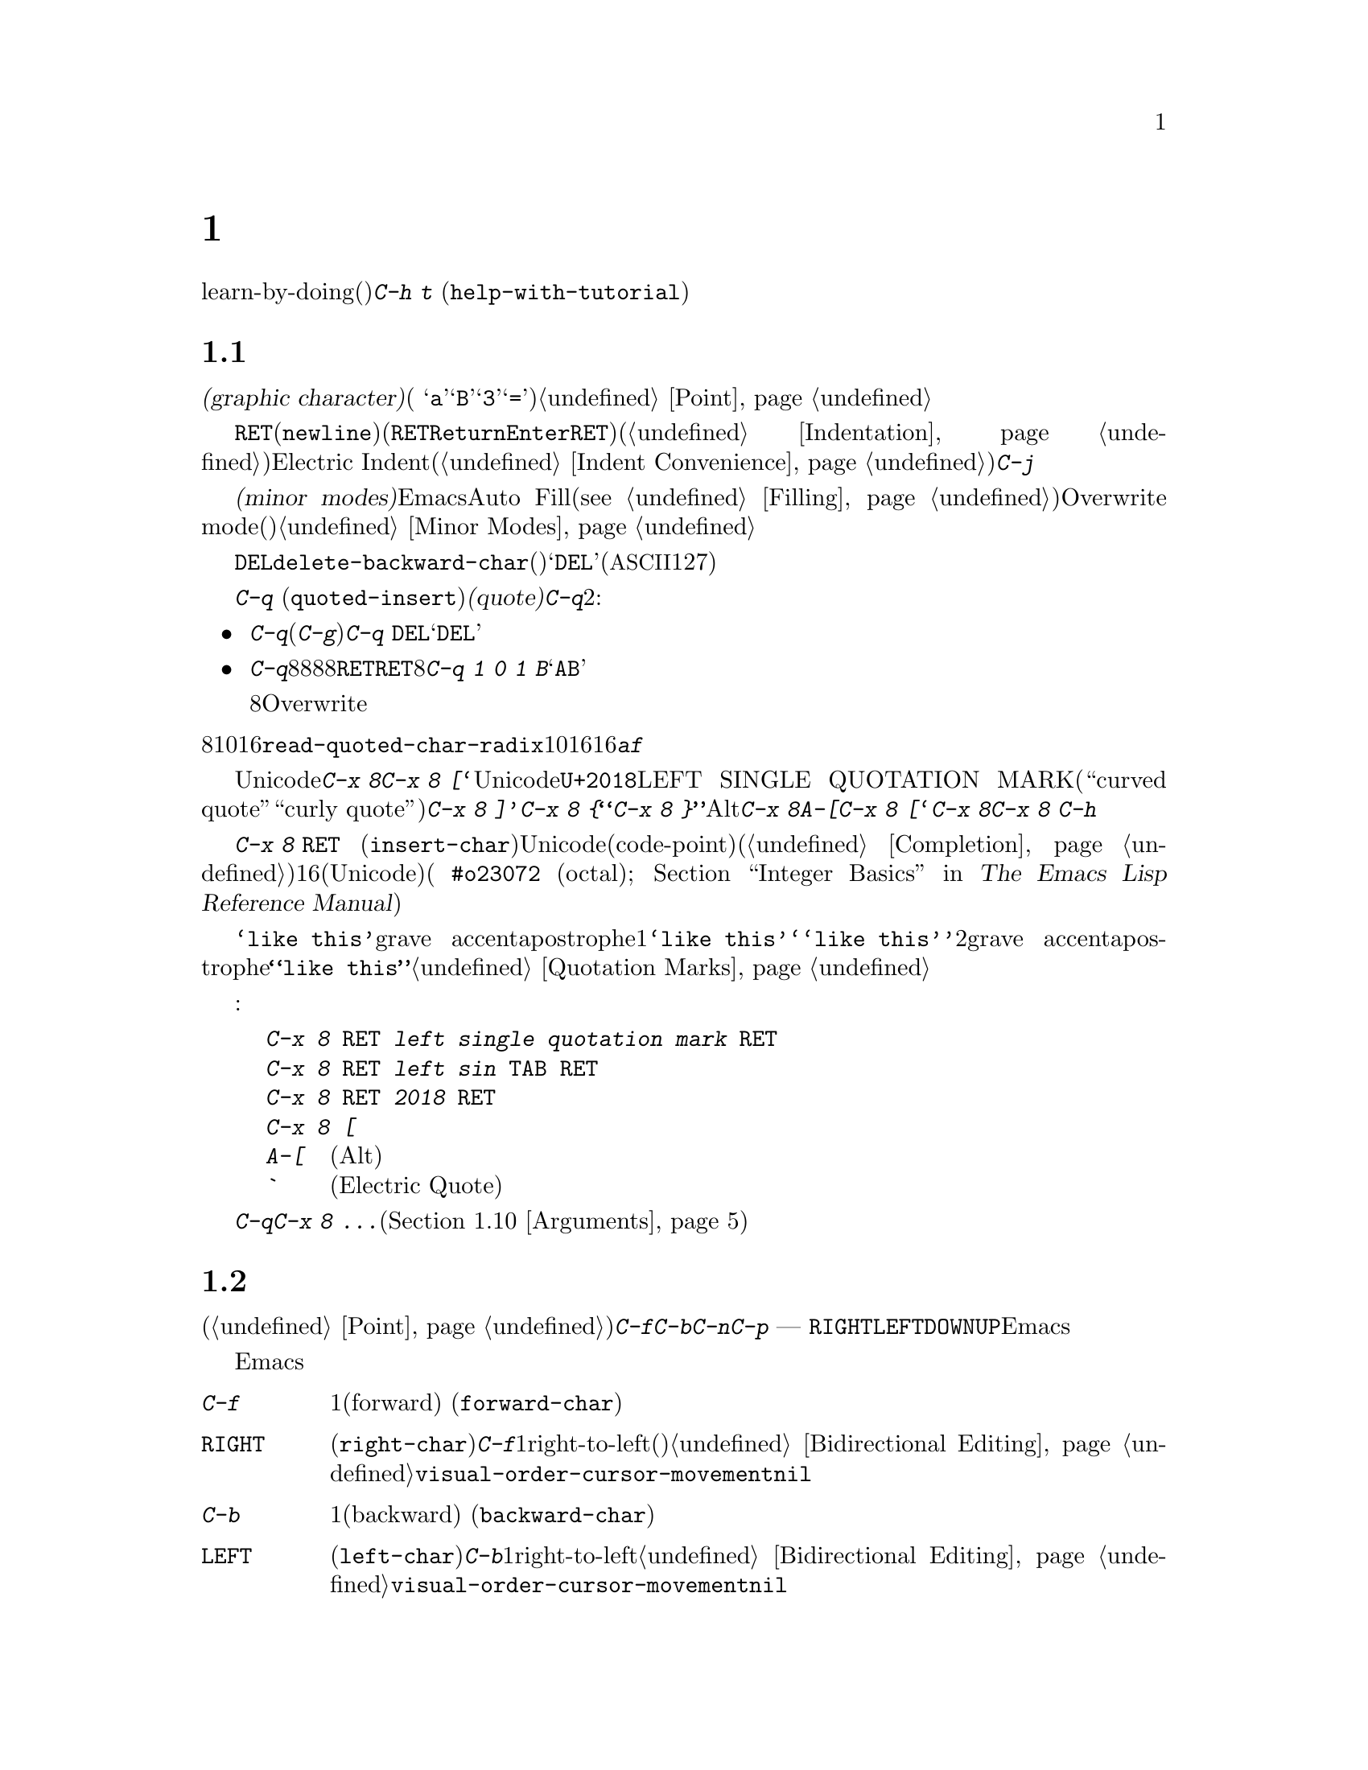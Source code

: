 @c ===========================================================================
@c
@c This file was generated with po4a. Translate the source file.
@c
@c ===========================================================================
@c -*- coding: utf-8 -*-
@c This is part of the Emacs manual.
@c Copyright (C) 1985-1987, 1993-1995, 1997, 2000-2017 Free Software
@c Foundation, Inc.
@c See file emacs.texi for copying conditions.
@node Basic
@chapter 基本的な編集コマンド

@kindex C-h t
@findex help-with-tutorial
  ここではテキストの入力、修正、ファイルへの保存といった基本操作について説明します。これらに接するのが初めてなら、learn-by-doing(行ってみることで学ぶ)形式のチュートリアルをやってみることを提案します。チュートリアルを行うには@kbd{C-h
t} (@code{help-with-tutorial})とタイプしてください。

@menu


* Inserting Text::           単純に入力してテキストを挿入する。
* Moving Point::             何か修正したい場所にカーソルを移動する。
* Erasing::                  テキストの削除とkill。
* Basic Undo::               テキストの最近の変更を取り消す。
* Files: Basic Files.        ファイルの読み込み、作成、保存。
* Help: Basic Help.          文字が何を行うか尋ねる。
* Blank Lines::              空行の作成と削除
* Continuation Lines::       Emacsがスクリーンに収まりきれない行を表示する方法。
* Position Info::            ポイントのある場所の行と列は何か?
* Arguments::                コマンドをN回繰り返すための数引数。
* Repeating::                素早く前のコマンドを繰り返す。
@end menu

@node Inserting Text
@section テキストの挿入

@cindex insertion
@cindex graphic characters
  普通の@dfn{グラフィック文字(graphic character)}(例
@samp{a}、@samp{B}、@samp{3}、@samp{=})は、対応するキーをタイプして挿入することができます。これによりバッファーのポイント位置に文字が追加されます。挿入によりポイントは前方に移動するので、ポイントは挿入された文字の直後になります。@ref{Point}を参照してください。

@kindex RET
@kindex C-j
@cindex newline
@c @findex electric-indent-just-newline
  行を終了して新しい行を開始するには@key{RET}(@code{newline})を入力します(キーボードで@key{RET}キーは、@key{Return}や@key{Enter}というラベルがついているかもしれませんが、このマニュアルでは@key{RET}と呼ぶことにします)。このコマンドは改行文字をバッファーに挿入してから、メジャーモードに基づきインデント(@ref{Indentation}を参照してください)を行います。ポイントが行末にある場合には、新しく空行を作成してから新しい行をインデントします。もしポイントが行の途中にある場合、行はその位置で分割されます。自動インデントをオフにするには、Electric
Indentモード(@ref{Indent
Convenience}を参照してください)を無効にするか、自動インデントを行わず改行だけを挿入する@kbd{C-j}を入力します。

  マニュアルの後ろで説明しますが、@dfn{マイナーモード(minor
modes)}を利用することにより、Emacsが挿入を処理する方法を変更できます。たとえばAuto
Fillモードというマイナーモードは行が長くなりすぎたとき自動的に行を分割します(@pxref{Filling})。Overwrite
modeというマイナーモードは、既存の文字を右方に押しやるかわりに、既存の文字を置き換え(上書き)ます。@ref{Minor
Modes}を参照してください。

@cindex quoting
@kindex C-q
@findex quoted-insert
  対応するキーを押して挿入できるのはグラフィック文字だけです。他のキーは編集コマンドとして動作し、文字自体の挿入はしません。たとえば、デフォルトでは@key{DEL}は、コマンド@code{delete-backward-char}を実行します(違うコマンドにバインドされているモードもあります)。このキーはリテラルの@samp{DEL}(@acronym{ASCII}の文字コード127)を入力する訳ではありません。

  非グラフィック文字や、キーボードがサポートしていない文字を挿入するには、最初に@kbd{C-q}
(@code{quoted-insert})で文字を@dfn{クォート(quote)}します。@kbd{C-q}の使い方は2つあります:

@itemize @bullet
@item
@kbd{C-q}に続けて非グラフィック文字(@kbd{C-g}でさえも)をタイプすると、その文字が挿入されます。たとえば@kbd{C-q
@key{DEL}}は、リテラルの@samp{DEL}文字を挿入します。

@item
@kbd{C-q}に続けて8進文字のシーケンスを入力すると、8進の文字コードに対応する文字が挿入されます。任意の8進数字を使うことができます。非8進数字により入力は終了します。もし終了文字が@key{RET}の場合、@key{RET}は入力の終了だけに用いられます。他の非8進文字は入力を終了させてから、通常の入力として扱われます。つまり@kbd{C-q
1 0 1 B}は@samp{AB}を挿入します。

8進数字での入力は、通常の非バイナリーのOverwriteモードでは無効になっています。それにより上書きすることなく数字を挿入する便利な方法が提供されます。
@end itemize

@vindex read-quoted-char-radix
@noindent
8進のかわりに10進や16進を使うには、変数@code{read-quoted-char-radix}に、10や16をセットします。もし基数が16の場合、@kbd{a}から@kbd{f}は文字コードの一部として扱われます。大文字小文字は区別されません。

@findex insert-char
@kindex C-x 8
@cindex Unicode characters, inserting
@cindex insert Unicode character
@cindex characters, inserting by name or code-point
@cindex curly quotes
@cindex curved quotes
  数は多くありませんが、一般的なUnicode文字は、@kbd{C-x 8}で始まるコマンドを通じて挿入できます。たとえば@kbd{C-x 8
[}は、『@t{‘}』を挿入します。これはUnicodeコードポイント@code{U+2018}のLEFT SINGLE QUOTATION
MARK(単独の左``curved quote''、または``curly quote''と呼ばれることもあります)を挿入します。同様に、@kbd{C-x
8 ]}は『@t{’}』、@kbd{C-x 8 @{}は『@t{“}』、@kbd{C-x 8
@}}は『@t{”}』を挿入します。また、Altキーも@kbd{C-x 8}と同じように機能します。たとえば@kbd{A-[}は@kbd{C-x 8
[}と同様に、『@t{‘}』を挿入します。どの文字が@kbd{C-x 8}による短縮入力をもつかを確認するには、@kbd{C-x 8
C-h}とタイプしてください。

  かわりにコマンド@kbd{C-x 8 @key{RET}}
(@code{insert-char})を使うこともできます。これはミニバッファーを使って、Unicode名かコードポイント(code-point)の入力を求めます。もし名前を入力する時、コマンドが補完機能を提供します(@ref{Completion}を参照してください)。コードポイントを入力する場合、それは16進(Unicodeの規約による)、または指定した基数の数字(例
@code{#o23072} (octal); @ref{Integer Basics,,, elisp, The Emacs Lisp
Reference Manual}を参照してください)であるべきです。このコマンドは対応する文字をバッファーに挿入します。

  あるコンテキストにおいては、@t{`like this'}のようにクォートにgrave
accentとapostropheを使用した場合、これは1つのクォーテーションマークを使用した形式@t{‘like
this’}のように変換されます。同様に、@t{``like this''}のように2重のgrave
accentとapostropheを使用した場合、これはダブルクォーテーションマークを使用した形式@t{“like
this”}のように変換されます。@ref{Quotation Marks}を参照してください。

  たとえば以下はすべて同じ文字を挿入します:

@example
@kbd{C-x 8 @key{RET} left single quotation mark @key{RET}}
@kbd{C-x 8 @key{RET} left sin @key{TAB} @key{RET}}
@kbd{C-x 8 @key{RET} 2018 @key{RET}}
@kbd{C-x 8 [}
@kbd{A-[}  @r{(Altキーが機能する場合)}
@kbd{`}    @r{(Electric Quoteモードの場合)}
@end example

  @kbd{C-q}または@kbd{C-x 8
...}への数引数は、文字のコピーを何個挿入するかを指定します(@ref{Arguments}を参照してください)。

@node Moving Point
@section ポイント位置の変更

@cindex arrow keys
@cindex moving point
@cindex movement
@cindex cursor motion
@cindex moving the cursor
  文字の挿入以上のことを行うには、ポイントを移動する方法について知る必要があります(@ref{Point}を参照してください)。キーボードのコマンド@kbd{C-f}、@kbd{C-b}、@kbd{C-n}、@kbd{C-p}は、それぞれ右・左・下・上にポイントを移動します。ほとんどのキーボードにある矢印キー
---
@key{RIGHT}、@key{LEFT}、@key{DOWN}、@key{UP}でもポイントを移動できます。しかし多くのEmacsユーザーは矢印キーより、コントロールキーのほうが速いと考えています。なぜなら矢印キーを押すためにそれらが配置されている領域に手を動かす必要があるからです。

  ポイントを移動したい場所でマウスの左ボタンをクリックしてもポイントを移動できます。Emacsは、さらに洗練された方法でポイントを移動する、さまざまなキーボードコマンドを提供します。

@table @kbd

@item C-f
@kindex C-f
@findex forward-char
1文字前方(forward)に移動します (@code{forward-char})。

@item @key{RIGHT}
@kindex RIGHT
@findex right-char
@vindex visual-order-cursor-movement
@cindex cursor, visual-order motion
このコマンド(@code{right-char})は、@kbd{C-f}と同じように振る舞いますが1つ例外があります。もしアラビア語のようにright-to-left(右から左に記述する)な文書を編集する場合、現在のパラグラフが右から左で記述するパラグラフなら、@emph{後方}に移動することになるのです。@ref{Bidirectional
Editing}を参照してください。もし@code{visual-order-cursor-movement}が非@code{nil}の場合、このコマンドは現在のスクリーン位置の右の文字に移動し、前または次のスクリーン行に適切に移動します。これはその場所の双方向コンテキストに依存するので、多くのバッファーのポイントがあいまいになる可能性があることに注意してください。

@item C-b
@kindex C-b
@findex backward-char
1文字後方(backward)に移動します (@code{backward-char})。

@item @key{LEFT}
@kindex LEFT
@findex left-char
このコマンド(@code{left-char})は、@kbd{C-b}と同じように振る舞いますが1つ例外があります。もしアラビア語のようにright-to-leftの文書を編集する場合、現在のパラグラフが右から左で記述するパラグラフなら、@emph{前方}に移動することになるのです。@ref{Bidirectional
Editing}を参照してください。もし@code{visual-order-cursor-movement}が非@code{nil}の場合、このコマンドは現在のスクリーン位置の左の文字に移動し、前または次のスクリーン行に適切に移動します。

@item C-n
@itemx @key{DOWN}
@kindex C-n
@kindex DOWN
@findex next-line
スクリーンに表示された行で1行下に移動します(@code{next-line})。このコマンドは横方向の位置を変更しないよう試みます。そのため行の途中でコマンドを開始すると、次の行の途中に移動することになります。

@item C-p
@itemx @key{UP}
@kindex C-p
@kindex UP
@findex previous-line
スクリーンに表示された行で1行上に移動します(@code{previous-line})。このコマンドは@kbd{C-n}と同様、行内の位置を保ちます。

@item C-a
@itemx @key{Home}
@kindex C-a
@kindex HOME key
@findex move-beginning-of-line
行の先頭に移動します(@code{move-beginning-of-line})。

@item C-e
@itemx @key{End}
@kindex C-e
@kindex END key
@findex move-end-of-line
行の最後に移動します(@code{move-end-of-line})。

@item M-f
@kindex M-f
@findex forward-word
1単語前方に移動します(@code{forward-word})。

@item C-@key{RIGHT}
@itemx M-@key{RIGHT}
@kindex C-RIGHT
@kindex M-RIGHT
@findex right-word
このコマンド(@code{right-word})は@kbd{M-f}と同様に振る舞います。例外は現在のパラグラフがright-to-leftの場合、1語@emph{後方}に移動することになります。@ref{Bidirectional
Editing}を参照してください。

@item M-b
@kindex M-b
@findex backward-word
1単語後方に移動します(@code{backward-word})。

@item C-@key{LEFT}
@itemx M-@key{LEFT}
@kindex C-LEFT
@kindex M-LEFT
@findex left-word
このコマンド(@code{left-word})は@kbd{M-b}と同様に振る舞います。例外は現在のパラグラフがright-to-leftの場合、1語@emph{前方}に移動することになります。@ref{Bidirectional
Editing}を参照してください。

@item M-r
@kindex M-r
@findex move-to-window-line-top-bottom
スクリーン上のテキストを移動させることなく、ポイントの位置をウィンドウ上で中央にもっとも近いテキスト行の左端に移動します。連続して呼び出すと、最上行の左端、最下行の左端へと循環的にポイントを移動します(@code{move-to-window-line-top-bottom})。

数引数はスクリーンの行の何行目にポイントを移動するか指定します。数値はウィンドウの最上行から数えた行数です(0は最上行を意味します)。負の引数は最下行から数えた行数です(@minus{}1は最下行を意味します。数引数については詳細は、@ref{Arguments}を参照してください。

@item M-<
@kindex M-<
@findex beginning-of-buffer
バッファーの先頭に移動します(@code{beginning-of-buffer})。数引数@var{n}が与えられた場合、最上行から@var{n}/10に移動します。

@item M->
@kindex M->
@findex end-of-buffer
バッファーの最後に移動します(@code{end-of-buffer})。

@item C-v
@itemx @key{PageDown}
@itemx @key{next}
画面を1画面前方にスクロールします。もし必要ならポイントをスクリーン上の位置に移動します(@code{scroll-up-command})。@ref{Scrolling}を参照してください。

@item M-v
@itemx @key{PageUp}
@itemx @key{prior}
画面を1画面後方にスクロールします。もし必要ならポイントをスクリーン上の位置に移動します(@code{scroll-down-command})。@ref{Scrolling}を参照してください。

@item M-g c
@kindex M-g c
@findex goto-char
数値@var{n}を読み取り、ポイントをバッファー位置@var{n}に移動します。1を指定するとバッファーの先頭に移動します。

@item M-g M-g
@itemx M-g g
@kindex M-g M-g
@kindex M-g g
@findex goto-line
数値@var{n}を読み、ポイントをバッファーの先頭から@var{n}行目に移動します。行に1を指定するとバッファーの先頭に移動します。もしポイントがバッファーの数字の上または直後にある場合、その数が@var{n}のデフォルトになります。ミニバッファーで単に@key{RET}を押すと、その数が使われます。数値のプレフィクス引数で@var{n}を指定して@kbd{M-g
M-g}に与えることもできます。単にプレフィクス引数を与えた場合の@kbd{M-g M-g}の動作については、@ref{Select
Buffer}を参照してください。

@item M-g @key{TAB}
@kindex M-g TAB
@findex move-to-column
数値@var{n}を読み取り、現在行の@var{n}列目に移動します。列0は最左列です。プレフィクス引数とともに呼び出された場合、引数で指定された数の列に移動します。

@item C-x C-n
@kindex C-x C-n
@findex set-goal-column
カレントバッファー内の現在ポイントがある列を@kbd{C-n}や@kbd{C-p}の@dfn{半恒久的な目標列(semipermanent goal
column)}として使用します。目標列が有効な場合、これらのコマンドで垂直に移動すると、その列もしくはできる限り近い列に移動しようと試みます。目標列はキャンセルされるまで有効です。

@item C-u C-x C-n
目標列をキャンセルします。それ以降の@kbd{C-n}や@kbd{C-p}は通常どおり水平位置を保とうと試みます。
@end table

@vindex line-move-visual
  バッファーのテキストがウィンドウの幅より長い場合、通常Emacsは2行以上の@dfn{スクリーン行(screen
lines)}で表示します。便宜上、@kbd{C-n}と@kbd{C-p}そして@kbd{@key{down}}と@kbd{@key{up}}も、同様にスクリーン行にしたがってポイントを移動します。これらのコマンドを@dfn{論理行(logical
lines)}(たとえばバッファーのテキスト行)にしたがって移動させるには、@code{line-move-visual}に@code{nil}をセットします。そうすると論理行が複数のスクリーン行となるような場合、カーソルは追加されたスクリーン行をスキップします。詳細は@ref{Continuation
Lines}を参照してください。@code{line-move-visual}などの変数をセットする方法については、@ref{Variables}を参照してください。

  @kbd{C-n}や@kbd{C-p}と異なり、ほとんどのEmacsコマンドは@emph{論理的}な行に作用します。たとえば@kbd{C-a}
(@code{move-beginning-of-line})や@kbd{C-e}
(@code{move-end-of-line})は、論理行の先頭もしくは最後に移動します。@kbd{C-n}や@kbd{C-p}のようにスクリーン行に作用するコマンドの場合、わたしたちはそれを示すようにします。

@vindex track-eol
  @code{line-move-visual}が@code{nil}の場合、変数@code{track-eol}にも非@code{nil}値をセットできます。そうすると論理行の行末で@kbd{C-n}や@kbd{C-p}を開始すると、次の論理行の行末に移動します。通常@code{track-eol}は@code{nil}です。

@vindex next-line-add-newlines
  通常@kbd{C-n}をバッファーの最後の行で使用した場合、バッファーの最後でストップします。しかし変数@code{next-line-add-newlines}に非@code{nil}値をセットした場合、バッファーの最後の行で@kbd{C-n}を押すと、行を追加してその行に移動します。

@node Erasing
@section テキストの消去
@cindex killing characters and lines
@cindex deleting characters and lines
@cindex erasing characters and lines

@table @kbd
@item @key{DEL}
@itemx @key{BACKSPACE}
ポイントの前の文字、またはリージョンがアクティブのときはリージョンを削除します(@code{delete-backward-char})。

@item @key{Delete}
ポイントの後の文字、またはリージョンがアクティブのときはリージョンを削除します(@code{delete-forward-char})。

@item C-d
ポイントの後ろの文字を削除します(@code{delete-char})。

@item C-k
行末までkillします(@code{kill-line})。
@item M-d
次の単語(word)の末尾までを前方にkillします(@code{kill-word})。
@item M-@key{DEL}
前の単語の先頭までを後方にkillします(@code{backward-kill-word})。
@end table

  コマンド@kbd{@key{DEL}}
(@code{delete-backward-char})は、ポイントの前の文字を削除して、カーソルと後ろの文字を後方に移動します。ポイントが行の先頭にある場合、前の改行を削除して、その行を前の行と連結します。

  しかしリージョンがアクティブのとき、@kbd{@key{DEL}}はリージョンのテキストを削除します。リージョンの説明は、@ref{Mark}を参照してください。

  ほとんどのキーボードでは、@key{DEL}には@key{BACKSPACE}というラベルがついていますが、このマニュアルでは@key{DEL}と呼ぶことにします(@key{DEL}を@key{Delete}と混同しないでください。@key{Delete}についてはこの後で議論します)。いくつかのテキスト端末では、Emacsは@key{DEL}を正しく認識しません。もしこの問題に遭遇したときには、@ref{DEL
Does Not Delete}を参照してください。

  コマンド@key{Delete}
(@code{delete-forward-char})は、反対方向に削除します。これはポイントの後ろの文字、たとえばカーソルの下の文字を削除します。ポイントが行末にある場合は、その行を次の行と連結します。@kbd{@key{DEL}}と同様、リージョンがアクティブのときはリージョンのテキストを削除します(@ref{Mark}を参照してください)。

  @kbd{C-d}
(@code{delete-char})は、@key{Delete}と同じようにポイントの後ろの文字を削除しますが、リージョンがアクティブかどうかは関係ありません。

  上述した削除コマンドについての詳細な情報は、@ref{Deletion}を参照してください。

  @kbd{C-k}
(@code{kill-line})は行を一度に消去(kill)します。もし行頭または行の途中で@kbd{C-k}とタイプすると、行末までのすべてのテキストをkillします。行末で@kbd{C-k}とタイプすると、その行を次の行と連結します。

  @kbd{C-k}と関連するコマンドについては、@ref{Killing}を参照してください。

@node Basic Undo
@section 変更のアンドゥ

@table @kbd
@item C-/
undoレコードにあるエントリーをundoします。通常1つのコマンドを元に戻す(@code{undo})ことに相当します。

@item C-x u
@itemx C-_
同じです。
@end table

  Emacsはバッファー内のテキストに行われた変更のリストを記録しているので、最近の変更はundoできます。これは@kbd{C-/}(および@kbd{C-x
u}と@kbd{C-_})にバインドされているコマンド@code{undo}を使って行われます。通常このコマンドは最後の変更をundoして、ポイントを変更前の位置に移動します。undoコマンドはバッファーへの変更のみに適用されるので、カーソルの動きをundoすることはできません。

  個々の編集コマンドは、通常undoレコードの個別のエントリーとなりますが、とても単純なコマンドはグループ化される場合があります。1つのエントリーが、実は複雑なコマンドのほんの一部の場合もあります。

  もし@kbd{C-/}(またはそれの別名コマンド)を繰り返すと、undoされた箇所はさらにundoされ、初期の変更もundoされ、ついには利用可能なundo情報の限界に達します。もし記録された変更がすべてundoされている場合、undoコマンドはエラーメッセージを表示して、何も行いません。

  @code{undo}コマンドについてさらに学ぶには、@ref{Undo}を参照してください。

@node Basic Files
@section ファイル

  Emacsのバッファーに挿入したテキストは、Emacsのセッションの間だけ存在します。テキストを永続化させるためには、それを@dfn{ファイル(file)}に保存しなければなりません。

  ホームディレクトリーに、@file{test.emacs}という名前のファイルがあるとしましょう。このファイルをEmacsで編集するには、以下を入力します

@example
C-x C-f test.emacs @key{RET}
@end example

@noindent
ここでファイル名は、コマンド@kbd{C-x C-f}
(@code{find-file})に与えられる、@dfn{引数(argument)}です。このコマンドは引数を読み取るために@dfn{ミニバッファー(minibuffer)}を使い、@key{RET}は引数を終端させます(@ref{Minibuffer}を参照してください)。

  このコマンドに従うために、Emacsはそのファイルを@dfn{visit(訪問)}します:
すなわちバッファーを作成し、ファイル内容をバッファーにコピーし、編集のためにバッファーを表示します。テキストを変更したら、@kbd{C-x C-s}
(@code{save-buffer})と入力することにより、ファイルを@dfn{保存(save)}できます。これにより変更されたバッファー内容は、@file{test.emacs}に書き戻され永続化されます。保存するまでは、テキストへの変更はEmacs内部にだけ存在し、ファイル@file{test.emacs}は変更されません。

  ファイルを作成するには、すでにファイルが存在するかのように@kbd{C-x
C-f}でファイルをvisitするだけです。これはファイルに書き込みたいテキストを入力できる、空のバッファーを作成します。最初にこのバッファーを@kbd{C-x
C-s}で保存するとき、Emacsは実際にファイルを作成します。

  Emacsでファイルを使うことについてさらに学ぶには、@ref{Files}を参照してください。

@node Basic Help
@section ヘルプ

@cindex getting help with keys
  もしキーが何をするか忘れた場合、@kbd{C-h k}
(@code{describe-key})と入力して、それに続けて関心のあるキーを入力します。たとえば@kbd{C-h k
C-n}は、@kbd{C-n}が何をするか表示します。

  プレフィクスキー@kbd{C-h}は``ヘルプ(help)''が由来です。@key{F1}キーは@kbd{C-h}の別名です。@kbd{C-h
k}以外にも、異なる種類のヘルプを提供する多くのヘルプコマンドがあります。

  詳細については、@ref{Help}を参照してください。

@node Blank Lines
@section 空行

@cindex inserting blank lines
@cindex deleting blank lines
  空行を挿入したり削除するための、特別なコマンドとテクニックがあります。

@table @kbd
@item C-o
カーソルの後ろに空行を挿入します(@code{open-line})。
@item C-x C-o
連続する空行を、1行残してすべて削除します(@code{delete-blank-lines})。
@end table

@kindex C-o
@kindex C-x C-o
@cindex blank lines
@findex open-line
@findex delete-blank-lines
  これまで@kbd{@key{RET}}
(@code{newline})が、どうやってテキストの新しい行を開始するのか見てきました。しかし最初に空行を作ってからテキストを挿入するほうが、何を行っているのかわかりやすいでしょう。これはキー@kbd{C-o}
(@code{open-line})を使えば、簡単に行うことができます。これはポイントの後ろに改行を挿入し、ポイントを改行の前に維持します。@kbd{C-o}の後に新しい行のためのテキストを入力します。

  複数の空行は@kbd{C-o}を数回入力するか、何個の空行を作るのかを数引数で与えれば作れます。方法については、@ref{Arguments}を参照してください。もしフィルプレフィクスがあって、行頭で@kbd{C-o}が入力された場合、新しい行にフィルプレフィクスを挿入します。@ref{Fill
Prefix}を参照してください。

  余分な空行を取り除く簡単な方法は、@kbd{C-x C-o}
(@code{delete-blank-lines})です。連続する空行の中にポイントがあるとき、@kbd{C-x
C-o}は1行残してすべての空行を削除します。ポイントが単独の空行にある場合、@kbd{C-x
C-o}はその空行を削除します。ポイントが空でない行にある場合、@kbd{C-x C-o}は、後続する空行があれば、それらすべてを削除します。

@node Continuation Lines
@section 継続行

@cindex continuation line
@cindex wrapping
@cindex line wrapping
@cindex fringes, and continuation lines
  バッファー内のテキストの行 --- @dfn{論理行(logical line)} ---
がウィンドウに収まらないほど長い場合、Emacsがそれを2行以上の@dfn{スクリーン行(screen
lines)}で表示するときがあります。これは@dfn{行の折り返し(line
wrapping)}または@dfn{継続(continuation)}と呼ばれ、論理行は@dfn{継続された行(continued
line)}と呼ばれます。グラフィカルなディスプレーでは、Emacsは行の折り返しをウィンドウの左右のフリンジ(fringes、縁)の小さな曲矢印で示します。テキスト端末では、Emacsは右の余白に@samp{\}を表示して行の折り返しを示します。

  ほとんどのコマンドは、スクリーン行ではなく論理行にたいして作用します。たとえば@kbd{C-k}は論理行をkillします。前に説明したように、@kbd{C-n}
(@code{next-line})と@kbd{C-p}
(@code{previous-line})は特別な例外です。これらはスクリーン行にたいしてポイントを上下に移動させます(@ref{Moving
Point}を参照してください)。

@cindex truncation
@cindex line truncation, and fringes
  Emacsはオプションで長い論理行を継続するかわりに、@dfn{切り詰める(truncate)}ことができます。これは論理行が1つのスクリーン行を占めることを意味します。もし論理行がウィンドウ幅より長い場合、行の残りは表示されません。グラフィカルなディスプレーでは切り詰められた行は、右フリンジの小さな直矢印で示されます。テキスト端末では右余白の@samp{$}で示されます。@ref{Line
Truncation}を参照してください。

  デフォルトでは継続行はウィンドウの右端で折り返されます。折り返しが単語の途中で発生すると、継続された行は読むのが難しくなります。普通の解決策は、行が長くなりすぎる前に改行を挿入することです。もしお好みなら、行が長くなりすぎたときにEmacsが自動的に改行を挿入するように、Auto
Fillモードを使うことができます。@ref{Filling}を参照してください。

@cindex word wrap
  多くの長い論理行を含むファイルを編集する必要があり、それらすべてを改行で分割するのが実用的でない場合があります。そのようなケースでは@dfn{単語折り返し(word
wrapping)}が有効なVisual
Lineモードを使うことができます。これは長い行を正確にウィンドウの右端で折り返すのではなく、ウィンドウの右端に一番近い単語境界(スペースやタブなど)で折り返します。Visual
Lineモードでは、@code{C-a}、@code{C-n}、@code{C-k}などの編集コマンドも、論理行ではなくスクリーン行を処理するように再定義されます。@ref{Visual
Line Mode}を参照してください。

@node Position Info
@section カーソル位置の情報

  バッファーのある部分にたいしてサイズや位置、単語数や行数についての情報を得るためのコマンドがあります。

@table @kbd
@item M-x what-line
ポイントの行番号を表示します。
@item M-x line-number-mode
@itemx M-x column-number-mode
現在の行番号および列番号の自動表示を切り替えます。@ref{Optional Mode Line}を参照してください。

@item M-=
現在のリージョンの行数、単語数、文字数を表示します(@code{count-words-region})。リージョンについては、@ref{Mark}を参照してください。

@item M-x count-words
現在のバッファーの行数、単語数、文字数を表示します。リージョン(@ref{Mark}を参照してください)がアクティブのときは、かわりにリージョンの数字を表示します。

@item C-x =
ポイントの後ろの文字の文字コード、ポイントの文字位置、ポイントの列位置を表示します(@code{what-cursor-position})。
@item M-x hl-line-mode
現在行のハイライト表示を有効または無効にします。@ref{Cursor Display}を参照してください。
@item M-x size-indication-mode
バッファーのサイズの自動表示を切り替えます。@ref{Optional Mode Line}を参照してください。
@end table

@findex what-line
@cindex line number commands
@cindex location of point
@cindex cursor location
@cindex point location
  @kbd{M-x
what-line}は、エコーエリアに現在の行番号を表示します。通常このコマンドは不必要です。なぜならモードラインに現在の行番号が、すでに表示されているからです
(@ref{Mode Line}を参照してください)。しかしバッファーがナロー(narrow:
制限)されている場合、モードラインはアクセスできる範囲についての行番号しか表示しません(@ref{Narrowing}を参照してください)。それにくらべて@code{what-line}は、制限されたリージョンとバッファー全体、両方の行番号を表示します。

@kindex M-=
@findex count-words-region
  @kbd{M-=}
(@code{count-words-region})はリージョン内の行数、単語数、文字数を報告するメッセージを表示します(リージョンについての説明は、@ref{Mark}を参照してください)。プレフィクス引数@kbd{C-u
M-=}を指定すると、このコマンドはバッファー全体の数字を表示します。

@findex count-words
  @kbd{M-x
count-words}は同じことを行いますが、呼び出し規約が異なります。もしリージョンがアクティブの場合はリージョン、そうでない場合はバッファーの数字を表示します。

@kindex C-x =
@findex what-cursor-position
  コマンド@kbd{C-x =}
(@code{what-cursor-position})は現在のカーソル位置と、その位置にあるバッファー内容についての情報を表示します。エコーエリアには、以下のような行が表示されます:

@smallexample
Char: c (99, #o143, #x63) point=28062 of 36168 (78%) column=53
@end smallexample

  @samp{Char:}には、バッファー中のそのポイントにある文字が表示されます。カッコ内にはその文字に対応する文字コードが10進、8進、16進で表示されます。@kbd{C-x
=}が文字の情報について表示する方法については、@ref{International
Chars}を参照してください。@samp{point=}はポイント位置を文字数(バッファーの最初の文字は1、次の文字は2、...)で表示します。その後ろの数字ではバッファー内の文字数の合計が表示され、カッコ内にはその位置が全体から見て何パーセントの位置なのかが表示されます。@samp{column=}にはポイントの水平位置、すなわちウィンドウの左端から数えて何番目の列かが表示されます。

  もしバッファーがナローされている場合、最初と最後の部分のテキストが一時的にアクセス不能になります。@kbd{C-x
=}は現在アクセス可能な範囲についての追加説明を表示します。たとえば以下のように表示します:

@smallexample
Char: C (67, #o103, #x43) point=252 of 889 (28%) <231-599> column=0
@end smallexample

@noindent
ここで、新たに追加された2つの数字が、ポイントを設定できる文字位置の下限と上限を示します。これら2つの位置のあいだの文字が参照可能な文字です。@ref{Narrowing}を参照してください。

@node Arguments
@section 数引数
@cindex numeric arguments
@cindex prefix arguments
@cindex arguments to commands

  数学や計算機の用語では、引数(argument)という単語は、``関数や操作に与えるデータ''を意味します。Emacsのコマンドには、数引数(numeric
argument)(プレフィクス引数(prefix
argument)とも呼ぶ)を指定できるものがあります。引数を反復回数として解釈するコマンドもあります。たとえば、引数10を@kbd{C-f}に指定すると、カーソルを通常の1文字ではなく、10文字分前向きに移動します。これらのコマンドでは、引数を指定しないと引数1を指定したのと同等になります。この種のコマンドの多くでは、負の引数を指定すると、逆向きの移動や逆の操作を指示することになります。

@kindex M-1
@kindex M-@t{-}
@findex digit-argument
@findex negative-argument
  数引数を指定するもっとも簡単な方法は、@key{META}キーを押しながら数字またはマイナス記号(と数字)を入力する方法です。以下はその例です:

@example
M-5 C-n
@end example

@noindent
これは５行下に移動します。キー@kbd{M-1}、@kbd{M-2}、...、同様に@kbd{M--}は、次のコマンドへの引数をセットアップするコマンド、(@code{digit-argument}と@code{negative-argument})にバインドされています。数字をともなわない@kbd{M--}は、通常@minus{}1を意味します。

2桁以上の数字を入力したい場合、2文字目以降の数字を入力するときに@key{META}を押しつづける必要はありません。つまり50行下に移動するときは、以下のように入力します:

@example
M-5 0 C-n
@end example

@noindent
これは、(あなたが期待するように)@samp{0}を5つコピーして挿入してから1行下がるのでは@emph{ない}ことに注意してください。@samp{0}はプレフィクス引数の一部として扱われます。

(@samp{0}を5つコピーして挿入するときは、@kbd{M-5 C-u
0}と入力します。ここで@kbd{C-u}はプレフィクス引数を終端させるので、次のキー入力はあなたが実行したいコマンドです。ここでの@kbd{C-u}の意味はこのケースだけに適用される使い方です。@kbd{C-u}の通常の役割については以下を参照してください。)

@kindex C-u
@findex universal-argument
  数引数を指定する別の方法として、@kbd{M-1}、@kbd{M-2}、...と入力するかわりに、@kbd{C-u}
(@code{universal-argument})のあとに数字(負の引数の場合はマイナス記号と数字)を入力する方法があります。通常、数字をともなわないマイナス記号は@minus{}1を意味します。

  単独の@kbd{C-u}は、``4倍''という特別な意味をもち、次のコマンドの引数を4倍にします。@kbd{C-u
C-u}は16倍です。つまり@kbd{C-u C-u C-f}は16文字前方に移動します。その他に便利な使い方としては@kbd{C-u
C-n}、@kbd{C-u C-u C-n}(適当な割り合いで画面を下に移動する)や、@kbd{C-u C-u
C-o}(16個の空行を作る)、@kbd{C-u C-k}(4行削除する)、などがあります。

  自分自身を挿入する文字の前に数引数を使えば、指定した分のコピーを挿入できます。これは挿入したい文字が数字でないときは簡単です。たとえば@kbd{C-u
6 4 a}は、@samp{a}を64個コピーして挿入します。しかし数字を挿入したいときは、これではうまくいきません。@kbd{C-u 6 4
1}は引数に641を指定することになってしまいます。このようなときは引数と挿入したい数字を分けるために、他の@kbd{C-u}を使うことができます。たとえば@kbd{C-u
6 4 C-u 1}とすれば、これは@samp{1}を64個コピーして挿入します。

  引数の有無は確認しても、その値は無視するコマンドもあります。たとえばコマンド@kbd{M-q}
(@code{fill-paragraph})は、1行に収まるようできるだけテキストをフィルしますが、引数をともなうと、余分なスペースを挿入してテキストが正確に1行の最大幅を使うよう均等に割り付けてフィルします(@kbd{M-q}については、@ref{Filling}を参照してください)。このようなコマンドは、引数として単に@kbd{C-u}を指定するだけで充分です。

  引数の値を繰り返しの回数として使いますが、引数がないときは特別な処理を行うコマンドもあります。たとえばコマンド@kbd{C-k}
(@code{kill-line})に引数@var{n}を指定すると、これは行末の改行も含めて@var{n}行をkillします。しかし引数を指定しないで@kbd{C-k}した場合、ポイントから改行までのテキストをkillするか、ポイントが行末にある場合は改行をkillします。つまりコマンド@kbd{C-k}を引数なしで2回呼び出すと、@kbd{C-k}に引数1を指定したのと同様、空でない行をkillできます(@kbd{C-k}についての情報は、@ref{Killing}を参照してください)。

  いくつかのコマンドは、@kbd{C-u}だけの引数を通常の引数とは異なるものとして扱います。また、マイナス記号のみの引数を、@minus{}1とは区別するコマンドもあります。これらの例外については、必要になったときに説明します。これらの例外は、それぞれのコマンドを使いやすくするためにあり、コマンドのドキュメント文字列に記載されています。

  コマンドの前に引数を入力するという点を強調するために、そしてコマンドが呼び出されてから入力されるミニバッファー引数(@ref{Minibuffer}を参照してください)と区別するために、わたしたちは@dfn{プレフィクス引数(prefix
argument)}という言葉を使います。

@node Repeating
@section コマンドの繰り返し
@cindex repeating a command

  単純なキーで呼び出されるものや、@kbd{M-x @var{command-name}
@key{RET}}で実行できるような多くのコマンドは、数引数で繰り返し回数(@ref{Arguments}を参照してください)を与えることで、その回数だけ繰り返すことができます。しかし、入力を求めるものや数引数を別の目的に使うコマンドでは、この方法はうまくいきません。

@kindex C-x z
@findex repeat
  コマンド@kbd{C-x z}
(@code{repeat})は、Emacsコマンドを何回も反復する別の方法です。このコマンドは、直前のEmacsコマンドが何であっても、それを繰り返します。繰り返されるコマンドは、まえと同じ引数を使います。毎回新たに引数を読み取ることはしません。

  コマンドを2回以上繰り返すには@kbd{z}を追加して入力します。1つの@kbd{z}でコマンドを1回繰り返します。@kbd{z}以外の文字を入力するか、マウスボタンを押すと繰り返しを終了します。

  たとえば、20文字削除するために@kbd{C-u 2 0 C-d}と入力したとしましょう。@kbd{C-x z z
z}と入力すれば、(引数を含めて)削除コマンドをさらに3回繰り返し、全部で80文字削除できます。始めの@kbd{C-x
z}でコマンドを1回繰り返し、そのあとのそれぞれの@kbd{z}で1回ずつ繰り返します。
